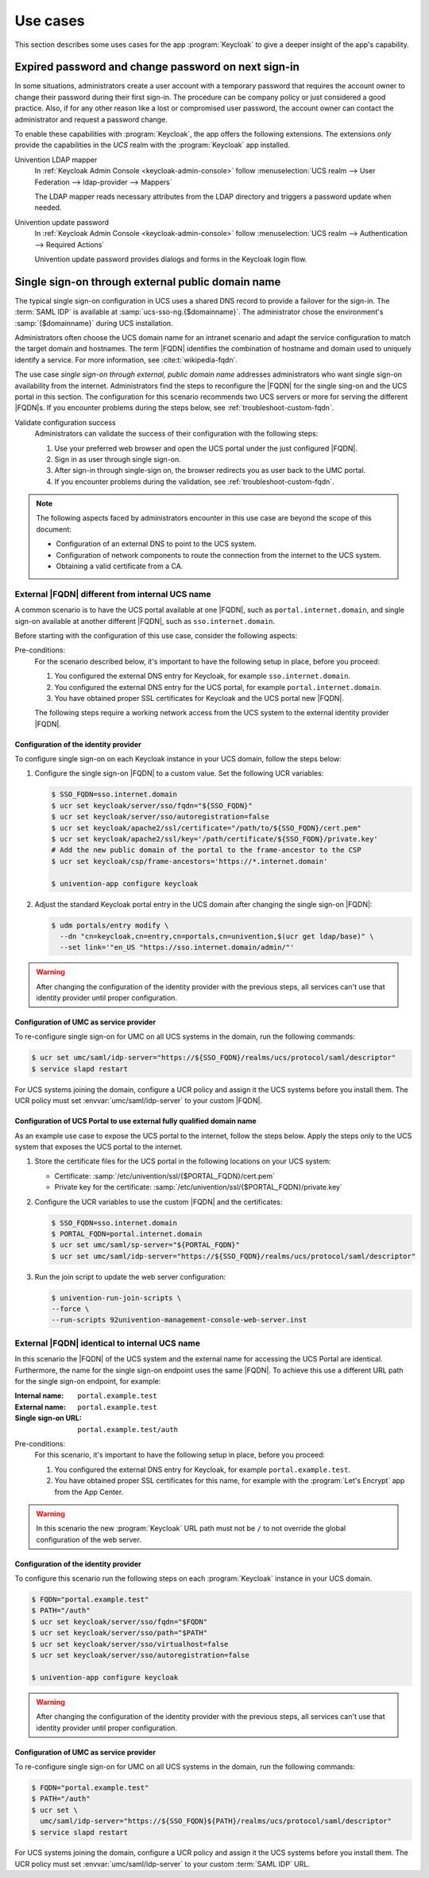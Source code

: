 .. SPDX-FileCopyrightText: 2022-2023 Univention GmbH
..
.. SPDX-License-Identifier: AGPL-3.0-only

.. _app-use-cases:

*********
Use cases
*********

.. highlight:: console

This section describes some uses cases for the app :program:`Keycloak` to give a
deeper insight of the app's capability.

.. _use-case-expired-password:

Expired password and change password on next sign-in
====================================================

In some situations, administrators create a user account with a temporary
password that requires the account owner to change their password during their
first sign-in. The procedure can be company policy or just considered a good
practice. Also, if for any other reason like a lost or compromised user
password, the account owner can contact the administrator and request a password
change.

.. seealso::

   :ref:`users-management-table-account`
      For user account expire and set password upon first login, refer to
      :cite:t:`ucs-manual`.

To enable these capabilities with :program:`Keycloak`, the app offers the
following extensions. The extensions *only* provide the capabilities in the
*UCS* realm with the :program:`Keycloak` app installed.

Univention LDAP mapper
   In :ref:`Keycloak Admin Console <keycloak-admin-console>` follow
   :menuselection:`UCS realm --> User Federation --> ldap-provider --> Mappers`

   The LDAP mapper reads necessary attributes from the LDAP directory and
   triggers a password update when needed.

Univention update password
   In :ref:`Keycloak Admin Console <keycloak-admin-console>` follow
   :menuselection:`UCS realm --> Authentication --> Required Actions`

   Univention update password provides dialogs and forms in the Keycloak login
   flow.


.. _use-case-reconfigure-sso:

Single sign-on through external public domain name
==================================================

The typical single sign-on configuration in UCS uses a shared DNS record to
provide a failover for the sign-in. The :term:`SAML IDP` is available at
:samp:`ucs-sso-ng.{$domainname}`. The administrator chose the environment's
:samp:`{$domainname}` during UCS installation.

.. seealso::

   :ref:`installation-domain-settings` during UCS installation
      for information about domain modes, settings and naming conventions in the
      :cite:t:`ucs-manual`.

Administrators often choose the UCS domain name for an intranet scenario and
adapt the service configuration to match the target domain and hostnames. The
term |FQDN| identifies the combination of hostname and domain used to uniquely
identify a service. For more information, see :cite:t:`wikipedia-fqdn`.

The use case *single sign-on through external, public domain name* addresses
administrators who want single sign-on availability from the internet.
Administrators find the steps to reconfigure the |FQDN| for the single sing-on
and the UCS portal in this section. The configuration for this scenario
recommends two UCS servers or more for serving the different |FQDN|\ s. If you
encounter problems during the steps below, see :ref:`troubleshoot-custom-fqdn`.

Validate configuration success
   Administrators can validate the success of their configuration with the
   following steps:

   #. Use your preferred web browser and open the UCS portal under the just
      configured |FQDN|.

   #. Sign in as user through single sign-on.

   #. After sign-in through single-sign on, the browser redirects you as user back
      to the UMC portal.

   #. If you encounter problems during the validation, see :ref:`troubleshoot-custom-fqdn`.

.. note::

   The following aspects faced by administrators encounter in this use case are
   beyond the scope of this document:

   * Configuration of an external DNS to point to the UCS system.

   * Configuration of network components to route the connection from the
     internet to the UCS system.

   * Obtaining a valid certificate from a CA.

External |FQDN| different from internal UCS name
------------------------------------------------

.. versionadded:: 21.0.1-ucs2

A common scenario is to have the UCS portal available at one |FQDN|, such as
``portal.internet.domain``, and single sign-on available at another
different |FQDN|, such as ``sso.internet.domain``.

Before starting with the configuration of this use case, consider the following
aspects:

Pre-conditions:
   For the scenario described below, it's important to have the following
   setup in place, before you proceed:

   #. You configured the external DNS entry for Keycloak, for example
      ``sso.internet.domain``.

   #. You configured the external DNS entry for the UCS portal, for example
      ``portal.internet.domain``.

   #. You have obtained proper SSL certificates for Keycloak and the UCS portal
      new |FQDN|.

   The following steps require a working network access from the UCS system to the
   external identity provider |FQDN|.

.. _use-case-custom-fqdn-idp:

Configuration of the identity provider
~~~~~~~~~~~~~~~~~~~~~~~~~~~~~~~~~~~~~~

To configure single sign-on on each Keycloak instance in your UCS domain,
follow the steps below:

#. Configure the single sign-on |FQDN| to a custom value. Set the following UCR
   variables:

   .. code-block:: console

      $ SSO_FQDN=sso.internet.domain
      $ ucr set keycloak/server/sso/fqdn="${SSO_FQDN}"
      $ ucr set keycloak/server/sso/autoregistration=false
      $ ucr set keycloak/apache2/ssl/certificate="/path/to/${SSO_FQDN}/cert.pem"
      $ ucr set keycloak/apache2/ssl/key='/path/certificate/${SSO_FQDN}/private.key'
      # Add the new public domain of the portal to the frame-ancestor to the CSP
      $ ucr set keycloak/csp/frame-ancestors='https://*.internet.domain'

      $ univention-app configure keycloak

#. Adjust the standard Keycloak portal entry in the UCS domain after changing
   the single sign-on |FQDN|:

   .. code-block:: console

      $ udm portals/entry modify \
        --dn "cn=keycloak,cn=entry,cn=portals,cn=univention,$(ucr get ldap/base)" \
        --set link='"en_US "https://sso.internet.domain/admin/"'


.. warning::

   After changing the configuration of the identity provider with the previous
   steps, all services can't use that identity provider until proper
   configuration.

.. _use-case-custom-fqdn-ucs-systems:

Configuration of UMC as service provider
~~~~~~~~~~~~~~~~~~~~~~~~~~~~~~~~~~~~~~~~

To re-configure single sign-on for UMC on all UCS systems in the domain,
run the following commands:

.. code-block:: console

   $ ucr set umc/saml/idp-server="https://${SSO_FQDN}/realms/ucs/protocol/saml/descriptor"
   $ service slapd restart

For UCS systems joining the domain, configure a UCR policy and assign it the UCS
systems before you install them. The UCR policy must set
:envvar:`umc/saml/idp-server` to your custom |FQDN|.

.. _use-case-custom-fqdn-umc:

Configuration of UCS Portal to use external fully qualified domain name
~~~~~~~~~~~~~~~~~~~~~~~~~~~~~~~~~~~~~~~~~~~~~~~~~~~~~~~~~~~~~~~~~~~~~~~

As an example use case to expose the UCS portal to the internet, follow the
steps below. Apply the steps only to the UCS system that exposes the UCS portal
to the internet.

#. Store the certificate files for the UCS portal in the following locations on
   your UCS system:

   * Certificate: :samp:`/etc/univention/ssl/{$PORTAL_FQDN}/cert.pem`

   * Private key for the certificate: :samp:`/etc/univention/ssl/{$PORTAL_FQDN}/private.key`

#. Configure the UCR variables to use the custom |FQDN| and the certificates:

   .. code-block:: console

      $ SSO_FQDN=sso.internet.domain
      $ PORTAL_FQDN=portal.internet.domain
      $ ucr set umc/saml/sp-server="${PORTAL_FQDN}"
      $ ucr set umc/saml/idp-server="https://${SSO_FQDN}/realms/ucs/protocol/saml/descriptor"

#. Run the join script to update the web server configuration:

   .. code-block:: console

      $ univention-run-join-scripts \
      --force \
      --run-scripts 92univention-management-console-web-server.inst

.. _use-case-same-fqdn-as-host:

External |FQDN| identical to internal UCS name
----------------------------------------------

.. versionadded:: 21.1.0-ucs1

In this scenario the |FQDN| of the UCS system and the external name for
accessing the UCS Portal are identical. Furthermore, the name for the single
sign-on endpoint uses the same |FQDN|. To achieve this use a
different URL path for the single sign-on endpoint, for example:

:Internal name: ``portal.example.test``
:External name: ``portal.example.test``
:Single sign-on URL: ``portal.example.test/auth``

Pre-conditions:
   For this scenario, it's important to have the following setup in place,
   before you proceed:

   #. You configured the external DNS entry for Keycloak, for example
      ``portal.example.test``.

   #. You have obtained proper SSL certificates for this name, for example with
      the :program:`Let's Encrypt` app from the App Center.

.. warning::

   In this scenario the new :program:`Keycloak` URL path must not be ``/``
   to not override the global configuration of the web server.

.. _use-case-same-fqdn-as-host-idp:

Configuration of the identity provider
~~~~~~~~~~~~~~~~~~~~~~~~~~~~~~~~~~~~~~

To configure this scenario run the following steps on each :program:`Keycloak`
instance in your UCS domain.

.. code-block:: console

   $ FQDN="portal.example.test"
   $ PATH="/auth"
   $ ucr set keycloak/server/sso/fqdn="$FQDN"
   $ ucr set keycloak/server/sso/path="$PATH"
   $ ucr set keycloak/server/sso/virtualhost=false
   $ ucr set keycloak/server/sso/autoregistration=false

   $ univention-app configure keycloak

.. warning::

   After changing the configuration of the identity provider with the previous
   steps, all services can't use that identity provider until proper
   configuration.

.. _use-case-same-fqdn-as-host-umc:

Configuration of UMC as service provider
~~~~~~~~~~~~~~~~~~~~~~~~~~~~~~~~~~~~~~~~

To re-configure single sign-on for UMC on all UCS systems in the domain,
run the following commands:

.. code-block:: console

   $ FQDN="portal.example.test"
   $ PATH="/auth"
   $ ucr set \
     umc/saml/idp-server="https://${SSO_FQDN}${PATH}/realms/ucs/protocol/saml/descriptor"
   $ service slapd restart

For UCS systems joining the domain, configure a UCR policy and assign it the UCS
systems before you install them. The UCR policy must set
:envvar:`umc/saml/idp-server` to your custom :term:`SAML IDP` URL.
